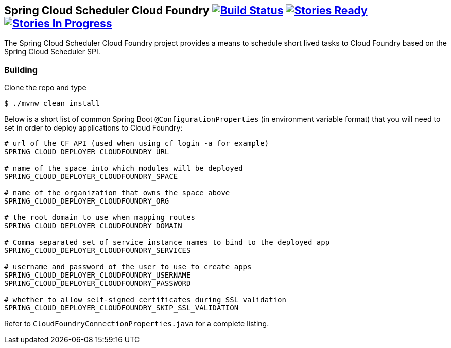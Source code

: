 == Spring Cloud Scheduler Cloud Foundry image:https://build.spring.io/plugins/servlet/wittified/build-status/SCD-SMC[Build Status, link=https://build.spring.io/browse/SCD-SMC] image:https://badge.waffle.io/spring-cloud/spring-cloud-scheduler-cloudfoundry.svg?label=ready&title=Ready[Stories Ready, link=http://waffle.io/spring-cloud/spring-cloud-scheduler-cloudfoundry] image:https://badge.waffle.io/spring-cloud/spring-cloud-scheduler-cloudfoundry.svg?label=In%20Progress&title=In%20Progress[Stories In Progress, link=http://waffle.io/spring-cloud/spring-cloud-scheduler-cloudfoundry]

The Spring Cloud Scheduler Cloud Foundry project provides a means to schedule short lived tasks to Cloud Foundry based on the Spring Cloud Scheduler SPI.



=== Building

Clone the repo and type

----
$ ./mvnw clean install
----


Below is a short list of common Spring Boot `@ConfigurationProperties` (in environment variable format) that you will
need to set in order to deploy applications to Cloud Foundry:

----
# url of the CF API (used when using cf login -a for example)
SPRING_CLOUD_DEPLOYER_CLOUDFOUNDRY_URL

# name of the space into which modules will be deployed
SPRING_CLOUD_DEPLOYER_CLOUDFOUNDRY_SPACE

# name of the organization that owns the space above
SPRING_CLOUD_DEPLOYER_CLOUDFOUNDRY_ORG

# the root domain to use when mapping routes
SPRING_CLOUD_DEPLOYER_CLOUDFOUNDRY_DOMAIN

# Comma separated set of service instance names to bind to the deployed app
SPRING_CLOUD_DEPLOYER_CLOUDFOUNDRY_SERVICES

# username and password of the user to use to create apps
SPRING_CLOUD_DEPLOYER_CLOUDFOUNDRY_USERNAME
SPRING_CLOUD_DEPLOYER_CLOUDFOUNDRY_PASSWORD

# whether to allow self-signed certificates during SSL validation
SPRING_CLOUD_DEPLOYER_CLOUDFOUNDRY_SKIP_SSL_VALIDATION
----

Refer to `CloudFoundryConnectionProperties.java` for a complete listing.
